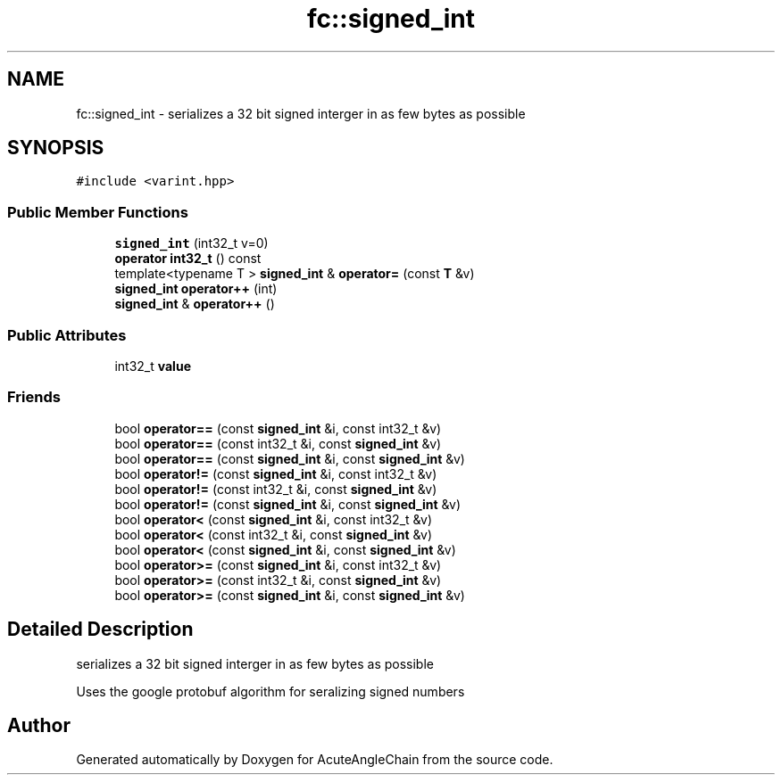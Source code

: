 .TH "fc::signed_int" 3 "Sun Jun 3 2018" "AcuteAngleChain" \" -*- nroff -*-
.ad l
.nh
.SH NAME
fc::signed_int \- serializes a 32 bit signed interger in as few bytes as possible  

.SH SYNOPSIS
.br
.PP
.PP
\fC#include <varint\&.hpp>\fP
.SS "Public Member Functions"

.in +1c
.ti -1c
.RI "\fBsigned_int\fP (int32_t v=0)"
.br
.ti -1c
.RI "\fBoperator int32_t\fP () const"
.br
.ti -1c
.RI "template<typename T > \fBsigned_int\fP & \fBoperator=\fP (const \fBT\fP &v)"
.br
.ti -1c
.RI "\fBsigned_int\fP \fBoperator++\fP (int)"
.br
.ti -1c
.RI "\fBsigned_int\fP & \fBoperator++\fP ()"
.br
.in -1c
.SS "Public Attributes"

.in +1c
.ti -1c
.RI "int32_t \fBvalue\fP"
.br
.in -1c
.SS "Friends"

.in +1c
.ti -1c
.RI "bool \fBoperator==\fP (const \fBsigned_int\fP &i, const int32_t &v)"
.br
.ti -1c
.RI "bool \fBoperator==\fP (const int32_t &i, const \fBsigned_int\fP &v)"
.br
.ti -1c
.RI "bool \fBoperator==\fP (const \fBsigned_int\fP &i, const \fBsigned_int\fP &v)"
.br
.ti -1c
.RI "bool \fBoperator!=\fP (const \fBsigned_int\fP &i, const int32_t &v)"
.br
.ti -1c
.RI "bool \fBoperator!=\fP (const int32_t &i, const \fBsigned_int\fP &v)"
.br
.ti -1c
.RI "bool \fBoperator!=\fP (const \fBsigned_int\fP &i, const \fBsigned_int\fP &v)"
.br
.ti -1c
.RI "bool \fBoperator<\fP (const \fBsigned_int\fP &i, const int32_t &v)"
.br
.ti -1c
.RI "bool \fBoperator<\fP (const int32_t &i, const \fBsigned_int\fP &v)"
.br
.ti -1c
.RI "bool \fBoperator<\fP (const \fBsigned_int\fP &i, const \fBsigned_int\fP &v)"
.br
.ti -1c
.RI "bool \fBoperator>=\fP (const \fBsigned_int\fP &i, const int32_t &v)"
.br
.ti -1c
.RI "bool \fBoperator>=\fP (const int32_t &i, const \fBsigned_int\fP &v)"
.br
.ti -1c
.RI "bool \fBoperator>=\fP (const \fBsigned_int\fP &i, const \fBsigned_int\fP &v)"
.br
.in -1c
.SH "Detailed Description"
.PP 
serializes a 32 bit signed interger in as few bytes as possible 

Uses the google protobuf algorithm for seralizing signed numbers 

.SH "Author"
.PP 
Generated automatically by Doxygen for AcuteAngleChain from the source code\&.
